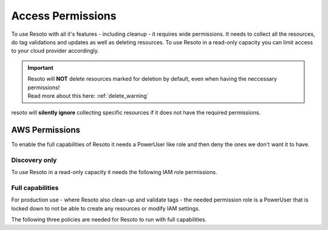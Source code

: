 .. _access-permissions:

==================
Access Permissions
==================

To use Resoto with all it's features - including cleanup - it requires wide permissions.
It needs to collect all the resources, do tag validations and updates as well as deleting resources.
To use Resoto in a read-only capacity you can limit access to your cloud provider accordingly.

.. important::
    | Resoto will **NOT** delete resources marked for deletion by default, even when having the neccessary permissions!
    | Read more about this here: :ref:`delete_warning`

resoto will **silently ignore** collecting specific resources if it does not have the required permissions.

AWS Permissions
***************

To enable the full capabilities of Resoto it needs a PowerUser like role and then deny the ones we don't want it to have.

Discovery only
==============

To use Resoto in a read-only capacity it needs the following IAM role permissions.

.. code-block:: json
    :caption: Read Only permissions

    {
        "Version": "2012-10-17",
        "Statement": [
            {
                "Effect": "Allow",
                "Action": [
                    "acm:Describe*",
                    "acm:Get*",
                    "acm:List*",
                    "apigateway:GET",
                    "application-autoscaling:Describe*",
                    "appstream:Describe*",
                    "appstream:Get*",
                    "appstream:List*",
                    "athena:List*",
                    "athena:Batch*",
                    "athena:Get*",
                    "autoscaling:Describe*",
                    "batch:List*",
                    "batch:Describe*",
                    "clouddirectory:List*",
                    "clouddirectory:BatchRead",
                    "clouddirectory:Get*",
                    "clouddirectory:LookupPolicy",
                    "cloudformation:Describe*",
                    "cloudformation:Get*",
                    "cloudformation:List*",
                    "cloudformation:Estimate*",
                    "cloudformation:Detect*",
                    "cloudformation:Validate*",
                    "cloudfront:Get*",
                    "cloudfront:List*",
                    "cloudhsm:List*",
                    "cloudhsm:Describe*",
                    "cloudhsm:Get*",
                    "cloudsearch:Describe*",
                    "cloudsearch:List*",
                    "cloudtrail:LookupEvents",
                    "cloudtrail:ListPublicKeys",
                    "cloudtrail:ListTags",
                    "cloudtrail:GetTrailStatus",
                    "cloudtrail:GetEventSelectors",
                    "cloudtrail:DescribeTrails",
                    "cloudwatch:Describe*",
                    "cloudwatch:Get*",
                    "cloudwatch:List*",
                    "codebuild:BatchGet*",
                    "codebuild:List*",
                    "codecommit:BatchGet*",
                    "codecommit:Get*",
                    "codecommit:GitPull",
                    "codecommit:List*",
                    "codedeploy:BatchGet*",
                    "codedeploy:Get*",
                    "codedeploy:List*",
                    "codepipeline:List*",
                    "codepipeline:Get*",
                    "codestar:List*",
                    "codestar:Describe*",
                    "codestar:Get*",
                    "cognito-identity:List*",
                    "cognito-identity:Describe*",
                    "cognito-identity:Lookup*",
                    "cognito-sync:List*",
                    "cognito-sync:Describe*",
                    "cognito-sync:Get*",
                    "cognito-sync:QueryRecords",
                    "cognito-idp:AdminList*",
                    "cognito-idp:List*",
                    "cognito-idp:Describe*",
                    "cognito-idp:Get*",
                    "config:Deliver*",
                    "config:Describe*",
                    "config:Get*",
                    "config:List*",
                    "connect:List*",
                    "connect:Describe*",
                    "connect:Get*",
                    "compute-optimizer:Get*",
                    "datapipeline:Describe*",
                    "datapipeline:EvaluateExpression",
                    "datapipeline:Get*",
                    "datapipeline:List*",
                    "datapipeline:QueryObjects",
                    "datapipeline:Validate*",
                    "datasync:Describe*",
                    "datasync:List*",
                    "directconnect:Describe*",
                    "directconnect:Confirm*",
                    "devicefarm:List*",
                    "devicefarm:Get*",
                    "discovery:Describe*",
                    "discovery:List*",
                    "discovery:Get*",
                    "dms:Describe*",
                    "dms:List*",
                    "dms:Test*",
                    "ds:Check*",
                    "ds:Describe*",
                    "ds:Get*",
                    "ds:List*",
                    "ds:Verify*",
                    "dynamodb:BatchGet*",
                    "dynamodb:Describe*",
                    "dynamodb:Get*",
                    "dynamodb:List*",
                    "dynamodb:Query",
                    "dynamodb:Scan",
                    "ec2:Describe*",
                    "ec2:Get*",
                    "ec2messages:Get*",
                    "ecr:BatchCheck*",
                    "ecr:BatchGet*",
                    "ecr:Describe*",
                    "ecr:Get*",
                    "ecr:List*",
                    "ecs:Describe*",
                    "ecs:List*",
                    "ecr:GetAuthorizationToken",
                    "ecr:BatchCheckLayerAvailability",
                    "ecr:GetDownloadUrlForLayer",
                    "ecr:GetRepositoryPolicy",
                    "ecr:DescribeRepositories",
                    "ecr:ListImages",
                    "ecr:DescribeImages",
                    "ecr:BatchGetImage",
                    "eks:List*",
                    "eks:Describe*",
                    "elasticache:Describe*",
                    "elasticache:List*",
                    "elasticbeanstalk:Check*",
                    "elasticbeanstalk:Describe*",
                    "elasticbeanstalk:List*",
                    "elasticbeanstalk:Request*",
                    "elasticbeanstalk:Retrieve*",
                    "elasticbeanstalk:Validate*",
                    "elasticfilesystem:Describe*",
                    "elasticloadbalancing:Describe*",
                    "elasticmapreduce:Describe*",
                    "elasticmapreduce:List*",
                    "elasticmapreduce:View*",
                    "elastictranscoder:List*",
                    "elastictranscoder:Read*",
                    "es:Describe*",
                    "es:List*",
                    "es:ESHttpGet",
                    "es:ESHttpHead",
                    "events:Describe*",
                    "events:List*",
                    "events:Test*",
                    "firehose:Describe*",
                    "firehose:List*",
                    "gamelift:List*",
                    "gamelift:Get*",
                    "gamelift:Describe*",
                    "gamelift:RequestUploadCredentials",
                    "gamelift:ResolveAlias",
                    "gamelift:Search*",
                    "glacier:List*",
                    "glacier:Describe*",
                    "glacier:Get*",
                    "globalaccelerator:List*",
                    "globalaccelerator:Describe*",
                    "health:Describe*",
                    "iam:Generate*",
                    "iam:Get*",
                    "iam:List*",
                    "iam:Simulate*",
                    "importexport:Get*",
                    "importexport:List*",
                    "inspector:Describe*",
                    "inspector:Get*",
                    "inspector:List*",
                    "inspector:Preview*",
                    "iot:Describe*",
                    "iot:Get*",
                    "iot:List*",
                    "kinesisanalytics:Describe*",
                    "kinesisanalytics:Discover*",
                    "kinesisanalytics:List*",
                    "kinesis:Describe*",
                    "kinesis:Get*",
                    "kinesis:List*",
                    "kms:Describe*",
                    "kms:Get*",
                    "kms:List*",
                    "lambda:List*",
                    "lambda:Get*",
                    "lex:Get*",
                    "lightsail:Get*",
                    "lightsail:Is*",
                    "lightsail:Download*",
                    "logs:Describe*",
                    "logs:Get*",
                    "logs:FilterLogEvents",
                    "logs:ListTagsLogGroup",
                    "logs:TestMetricFilter",
                    "machinelearning:Describe*",
                    "machinelearning:Get*",
                    "mobileanalytics:Get*",
                    "mobilehub:Get*",
                    "mobilehub:List*",
                    "mobilehub:Validate*",
                    "mobilehub:Verify*",
                    "mobiletargeting:Get*",
                    "opsworks:Describe*",
                    "opsworks:Get*",
                    "opsworks-cm:Describe*",
                    "organizations:Describe*",
                    "organizations:List*",
                    "polly:Describe*",
                    "polly:Get*",
                    "polly:List*",
                    "polly:SynthesizeSpeech",
                    "pricing:Describe*",
                    "pricing:Get*",
                    "rekognition:CompareFaces",
                    "rekognition:Detect*",
                    "rekognition:List*",
                    "rekognition:Search*",
                    "rds:Describe*",
                    "rds:List*",
                    "rds:Download*",
                    "redshift:Describe*",
                    "redshift:View*",
                    "redshift:Get*",
                    "resource-explorer:List*",
                    "resource-groups:Get*",
                    "resource-groups:List*",
                    "resource-groups:Search*",
                    "route53:Get*",
                    "route53:List*",
                    "route53:Test*",
                    "route53domains:Check*",
                    "route53domains:Get*",
                    "route53domains:List*",
                    "route53domains:View*",
                    "s3:Get*",
                    "s3:List*",
                    "s3:Head*",
                    "sagemaker:DescribeTrainingJob",
                    "sagemaker:ListTags",
                    "sagemaker:DescribeNotebookInstance",
                    "sagemaker:DescribeModel",
                    "sagemaker:ListTrainingJobs",
                    "sagemaker:ListEndpointConfigs",
                    "sagemaker:DescribeEndpointConfig",
                    "sagemaker:CreatePresignedNotebookInstanceUrl",
                    "sagemaker:ListModels",
                    "sagemaker:DescribeEndpoint",
                    "sagemaker:ListNotebookInstances",
                    "sagemaker:ListEndpoints",
                    "sagemaker:InvokeEndpoint",
                    "sdb:Get*",
                    "sdb:List*",
                    "sdb:Select*",
                    "secretsmanager:List*",
                    "secretsmanager:Describe*",
                    "servicecatalog:List*",
                    "servicecatalog:Scan*",
                    "servicecatalog:Search*",
                    "servicecatalog:Describe*",
                    "servicequotas:Get*",
                    "servicequotas:List*",
                    "ses:Get*",
                    "ses:List*",
                    "shield:Describe*",
                    "shield:List*",
                    "sns:Get*",
                    "sns:List*",
                    "sns:Check*",
                    "sqs:Get*",
                    "sqs:List*",
                    "sqs:Receive*",
                    "ssm:Describe*",
                    "ssm:Get*",
                    "ssm:List*",
                    "states:List*",
                    "states:Describe*",
                    "states:GetExecutionHistory",
                    "storagegateway:Describe*",
                    "storagegateway:List*",
                    "sts:Get*",
                    "support:*",
                    "swf:Count*",
                    "swf:Describe*",
                    "swf:Get*",
                    "swf:List*",
                    "tag:Describe*",
                    "tag:Get*",
                    "trustedadvisor:Describe*",
                    "waf:Get*",
                    "waf:List*",
                    "waf-regional:List*",
                    "waf-regional:Get*",
                    "workdocs:Describe*",
                    "workdocs:Get*",
                    "workdocs:CheckAlias",
                    "workmail:Describe*",
                    "workmail:Get*",
                    "workmail:List*",
                    "workmail:Search*",
                    "workspaces:Describe*",
                    "xray:BatchGet*",
                    "xray:Get*"
                ],
                "Resource": "*"
            }
        ]
    }

Full capabilities
=================
For production use - where Resoto also clean-up and validate tags - the needed permission role is a PowerUser that is locked down to not be able to create any resources or modify IAM settings.

The following three policies are needed for Resoto to run with full capabilities.

.. code-block:: json
    :caption: Resoto allow

    {
        "Version": "2012-10-17",
        "Statement": [
            {
                "Sid": "ResotoAllow",
                "Effect": "Allow",
                "Action": "*",
                "Resource": "*"
            }
        ]
    }

.. code-block:: json
    :caption: Resoto deny

    {
        "Version": "2012-10-17",
        "Statement": [
            {
                "Sid": "ResotoDeny",
                "Effect": "Deny",
                "Action": [
                    "support:Create*",
                    "storagegateway:Create*",
                    "states:Create*",
                    "ssm:Create*",
                    "sqs:Create*",
                    "sns:Create*",
                    "ses:Create*",
                    "servicequotas:Request*",
                    "servicequotas:Put*",
                    "servicequotas:Disassociate*",
                    "servicequotas:Delete*",
                    "servicequotas:Associate*",
                    "servicecatalog:Create*",
                    "sagemaker:Create*",
                    "s3:Create*",
                    "route53domains:UpdateDomainNameservers",
                    "route53domains:UpdateDomainContactPrivacy",
                    "route53domains:UpdateDomainContact",
                    "route53domains:TransferDomain",
                    "route53domains:RetrieveDomainAuthCode",
                    "route53domains:ResendContactReachabilityEmail",
                    "route53domains:RenewDomain",
                    "route53domains:RegisterDomain",
                    "route53domains:EnableDomainTransferLock",
                    "route53domains:EnableDomainAutoRenew",
                    "route53:Create*",
                    "redshift:Create*",
                    "rds:Create*",
                    "logs:Create*",
                    "lambda:Create*",
                    "kms:Create*",
                    "kinesis:Create*",
                    "iotsitewise:Create*",
                    "iotevents:Create*",
                    "iotanalytics:Create*",
                    "iot:Create*",
                    "iot1click:Create*",
                    "importexport:Create*",
                    "glue:Create*",
                    "globalaccelerator:Create*",
                    "glacier:Create*",
                    "events:TagResource",
                    "events:PutTargets",
                    "events:PutRule",
                    "events:PutPermission",
                    "events:PutEvents",
                    "events:EnableRule",
                    "es:Create*",
                    "elasticmapreduce:Create*",
                    "elasticloadbalancing:Create*",
                    "elasticfilesystem:Create*",
                    "elasticache:Create*",
                    "eks:Create*",
                    "ecr:Create*",
                    "ec2messages:SendReply",
                    "ec2messages:FailMessage",
                    "ec2messages:AcknowledgeMessage",
                    "ec2:CreateVpnGateway",
                    "ec2:CreateVpnConnectionRoute",
                    "ec2:CreateVpnConnection",
                    "ec2:CreateVpcPeeringConnection",
                    "ec2:CreateVpcEndpoint",
                    "ec2:CreateVpc",
                    "ec2:CreateVolume",
                    "ec2:CreateSubnet",
                    "ec2:CreateSpotDatafeedSubscription",
                    "ec2:CreateSnapshot",
                    "ec2:CreateSecurityGroup",
                    "ec2:CreateRouteTable",
                    "ec2:CreateRoute",
                    "ec2:CreateReservedInstancesListing",
                    "ec2:CreatePlacementGroup",
                    "ec2:CreateNetworkInterface",
                    "ec2:CreateNetworkAclEntry",
                    "ec2:CreateNetworkAcl",
                    "ec2:CreateNatGateway",
                    "ec2:CreateKeyPair",
                    "ec2:CreateInternetGateway",
                    "ec2:CreateInstanceExportTask",
                    "ec2:CreateImage",
                    "ec2:CreateFlowLogs",
                    "ec2:CreateDhcpOptions",
                    "ec2:CreateCustomerGateway",
                    "dynamodb:Create*",
                    "ds:Create*",
                    "cognito-idp:Create*",
                    "cloudwatch:SetAlarmState",
                    "cloudwatch:PutMetricData",
                    "cloudwatch:PutMetricAlarm",
                    "cloudwatch:PutDashboard",
                    "cloudwatch:EnableAlarmActions",
                    "cloudtrail:Create*",
                    "cloudsearch:Create*",
                    "cloudfront:Create*",
                    "cloudformation:Create*",
                    "budgets:ViewBudget",
                    "batch:Create*",
                    "aws-portal:Modify*",
                    "aws-marketplace-management:uploadFiles",
                    "autoscaling:Create*",
                    "athena:Create*",
                    "application-autoscaling:RegisterScalableTarget",
                    "application-autoscaling:PutScheduledAction",
                    "application-autoscaling:PutScalingPolicy",
                    "apigateway:UpdateRestApiPolicy",
                    "apigateway:PUT",
                    "apigateway:POST",
                    "apigateway:PATCH",
                    "acm:UpdateCertificateOptions",
                    "acm:ResendValidationEmail",
                    "acm:RequestCertificate",
                    "acm:RenewCertificate",
                    "acm:ImportCertificate",
                    "acm:AddTagsToCertificate"
                ],
                "Resource": "*"
            }
        ]
    }

.. code-block:: json
    :caption: Resoto deny IAM

    {
        "Version": "2012-10-17",
        "Statement": [
            {
                "Sid": "ResotoDenyIAM",
                "Effect": "Deny",
                "Action": [
                    "iam:UploadSigningCertificate",
                    "iam:UploadServerCertificate",
                    "iam:UploadSSHPublicKey",
                    "iam:UpdateUser",
                    "iam:UpdateSigningCertificate",
                    "iam:UpdateServiceSpecificCredential",
                    "iam:UpdateServerCertificate",
                    "iam:UpdateSSHPublicKey",
                    "iam:UpdateSAMLProvider",
                    "iam:UpdateRoleDescription",
                    "iam:UpdateOpenIDConnectProviderThumbprint",
                    "iam:UpdateLoginProfile",
                    "iam:UpdateGroup",
                    "iam:UpdateAssumeRolePolicy",
                    "iam:UpdateAccountPasswordPolicy",
                    "iam:UpdateAccessKey",
                    "iam:SimulatePrincipalPolicy",
                    "iam:SimulateCustomPolicy",
                    "iam:SetSecurityTokenServicePreferences",
                    "iam:SetDefaultPolicyVersion",
                    "iam:ResyncMFADevice",
                    "iam:ResetServiceSpecificCredential",
                    "iam:RemoveUserFromGroup",
                    "iam:RemoveClientIDFromOpenIDConnectProvider",
                    "iam:PutUserPolicy",
                    "iam:PutUserPermissionsBoundary",
                    "iam:PutRolePolicy",
                    "iam:PutRolePermissionsBoundary",
                    "iam:PutGroupPolicy",
                    "iam:PassRole",
                    "iam:GenerateServiceLastAccessedDetails",
                    "iam:GenerateCredentialReport",
                    "iam:EnableMFADevice",
                    "iam:DetachUserPolicy",
                    "iam:DetachGroupPolicy",
                    "iam:DeleteVirtualMFADevice",
                    "iam:DeleteUserPolicy",
                    "iam:DeleteUserPermissionsBoundary",
                    "iam:DeleteUser",
                    "iam:DeleteSigningCertificate",
                    "iam:DeleteServiceSpecificCredential",
                    "iam:DeleteServiceLinkedRole",
                    "iam:DeleteServerCertificate",
                    "iam:DeleteSSHPublicKey",
                    "iam:DeleteSAMLProvider",
                    "iam:DeleteOpenIDConnectProvider",
                    "iam:DeleteLoginProfile",
                    "iam:DeleteGroupPolicy",
                    "iam:DeleteGroup",
                    "iam:DeleteAccountPasswordPolicy",
                    "iam:DeleteAccountAlias",
                    "iam:DeleteAccessKey",
                    "iam:DeactivateMFADevice",
                    "iam:CreateVirtualMFADevice",
                    "iam:CreateUser",
                    "iam:CreateServiceSpecificCredential",
                    "iam:CreateServiceLinkedRole",
                    "iam:CreateSAMLProvider",
                    "iam:CreateRole",
                    "iam:CreatePolicyVersion",
                    "iam:CreatePolicy",
                    "iam:CreateOpenIDConnectProvider",
                    "iam:CreateLoginProfile",
                    "iam:CreateInstanceProfile",
                    "iam:CreateGroup",
                    "iam:CreateAccountAlias",
                    "iam:CreateAccessKey",
                    "iam:ChangePassword",
                    "iam:AttachUserPolicy",
                    "iam:AttachRolePolicy",
                    "iam:AttachGroupPolicy",
                    "iam:AddUserToGroup",
                    "iam:AddRoleToInstanceProfile",
                    "iam:AddClientIDToOpenIDConnectProvider"
                ],
                "Resource": "*"
            },
            {
                "Sid": "ResotoDenyIAMPredefinedRoles",
                "Effect": "Deny",
                "Action": [
                    "iam:UpdateRole",
                    "iam:UntagRole",
                    "iam:TagRole",
                    "iam:RemoveRoleFromInstanceProfile",
                    "iam:DetachRolePolicy",
                    "iam:DeleteRolePolicy",
                    "iam:DeleteRolePermissionsBoundary",
                    "iam:DeleteRole",
                    "iam:DeleteInstanceProfile"
                ],
                "Resource": [
                    "arn:aws:iam::*:role/aws-service-role/organizations.amazonaws.com/AWSServiceRoleForOrganizations",
                    "arn:aws:iam::*:role/TeamCity/TeamCity-PowerUser",
                    "arn:aws:iam::*:role/TeamCity/TeamCity-Agent",
                    "arn:aws:iam::*:role/OrganizationAccountAccessRole",
                    "arn:aws:iam::*:role/Mesosphere-ReadOnly",
                    "arn:aws:iam::*:role/Mesosphere-PowerUser",
                    "arn:aws:iam::*:role/Mesosphere-OneloginAccess",
                    "arn:aws:iam::*:role/Mesosphere-Admin",
                    "arn:aws:iam::*:role/Jenkins/Jenkins-S3-DOCS-Staging",
                    "arn:aws:iam::*:role/Jenkins/Jenkins-S3-DOCS-Production",
                    "arn:aws:iam::*:role/Jenkins/Jenkins-S3-DOCS-Development",
                    "arn:aws:iam::*:role/Jenkins/Jenkins-PowerUser"
                ]
            },
            {
                "Sid": "ResotoDenyIAMPredefinedPolicies",
                "Effect": "Deny",
                "Action": [
                    "iam:SetDefaultPolicyVersion",
                    "iam:DeletePolicyVersion",
                    "iam:DeletePolicy"
                ],
                "Resource": [
                    "arn:aws:iam::*:policy/OneLoginAccess",
                    "arn:aws:iam::*:policy/MesosphereReadOnlyPolicy",
                    "arn:aws:iam::*:policy/MesospherePowerUserPolicy"
                ]
            }
        ]
    }


